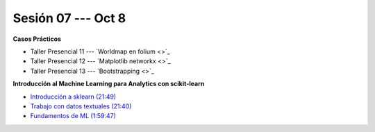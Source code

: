 Sesión 07 --- Oct 8
-------------------------------------------------------------------------------

.. raw:: html

   <hr style="height:1px;border-width:0;color:gray;background-color:gray">

**Casos Prácticos**

* Taller Presencial 11 --- `Worldmap en folium <>`_

* Taller Presencial 12 --- `Matplotlib networkx <>`_

* Taller Presencial 13 --- `Bootstrapping <>`_





.. raw:: html

   <br>
   <hr style="height:1px;border-width:0;color:gray;background-color:gray">

**Introducción al Machine Learning para Analytics con scikit-learn**

* `Introducción a sklearn (21:49) <https://jdvelasq.github.io/curso_ml_con_sklearn/01_introduccion/01_introduccion.html>`_

* `Trabajo con datos textuales (21:40) <https://jdvelasq.github.io/curso_ml_con_sklearn/02_tutoriales_basicos/06_trabajo_con_datos_textuales.html>`_

* `Fundamentos de ML (1:59:47) <https://jdvelasq.github.io/curso_fundamentos_de_ml/>`_


